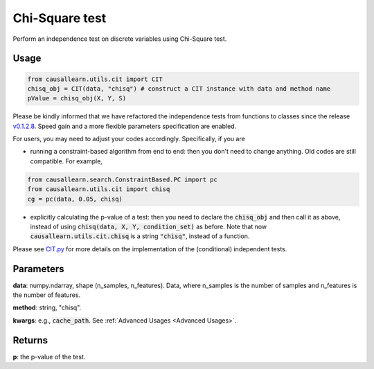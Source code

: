.. _Chi-Square test:

Chi-Square test
====================

Perform an independence test on discrete variables using Chi-Square test.

Usage
--------
.. code-block:: python

    from causallearn.utils.cit import CIT
    chisq_obj = CIT(data, "chisq") # construct a CIT instance with data and method name
    pValue = chisq_obj(X, Y, S)

Please be kindly informed that we have refactored the independence tests from functions to classes since the release `v0.1.2.8 <https://github.com/cmu-phil/causal-learn/releases/tag/0.1.2.8>`_. Speed gain and a more flexible parameters specification are enabled.

For users, you may need to adjust your codes accordingly. Specifically, if you are

+ running a constraint-based algorithm from end to end: then you don't need to change anything. Old codes are still compatible. For example,
.. code-block:: python

    from causallearn.search.ConstraintBased.PC import pc
    from causallearn.utils.cit import chisq
    cg = pc(data, 0.05, chisq)

+ explicitly calculating the p-value of a test: then you need to declare the :code:`chisq_obj` and then call it as above, instead of using :code:`chisq(data, X, Y, condition_set)` as before. Note that now :code:`causallearn.utils.cit.chisq` is a string :code:`"chisq"`, instead of a function.

Please see `CIT.py <https://github.com/cmu-phil/causal-learn/blob/main/causallearn/utils/cit.py>`_
for more details on the implementation of the (conditional) independent tests.


Parameters
----------------
**data**: numpy.ndarray, shape (n_samples, n_features). Data, where n_samples is the number of samples
and n_features is the number of features.

**method**: string, "chisq".

**kwargs**: e.g., :code:`cache_path`. See :ref:`Advanced Usages <Advanced Usages>`.

Returns
-------------
**p**: the p-value of the test.